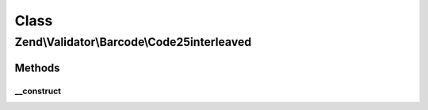 .. Validator/Barcode/Code25interleaved.php generated using docpx on 01/30/13 03:02pm


Class
*****

Zend\\Validator\\Barcode\\Code25interleaved
===========================================

Methods
-------

__construct
+++++++++++

.. function:: __construct()


    Constructor
    
    Sets check flag to false.



